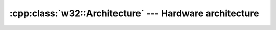 .. _w32-architecture:

############################################################
  :cpp:class:`w32::Architecture` --- Hardware architecture  
############################################################
.. sectionauthor:: Andre Caron <andre.l.caron@gmail.com>

.. cpp:namespace:: w32

.. cpp:class:: Architecture

   :ref:`Enumeration <enumeration-concept>` of hardware architectures supported
   by Microsoft Windows.

   .. cpp:type:: Value

      Defines the enumerated values' type.

   .. cpp:function:: static Architecture of ( const System& system )

      Returns the :cpp:class:`Architecture` of a :cpp:class:`System`.

   .. cpp:function:: static const Architecture unknown ()

      Placeholder for any unknown hardware architecture.

   .. cpp:function:: static const Architecture x86 ()

      32-bit Intel architecture.

   .. cpp:function:: static const Architecture x64 ()

      64-bit AMD architecture and new 64-bit Intel architecture.

      .. seealso::

         :cpp:member:`ia64`

   .. cpp:function:: static const Architecture ia64 ()

      Old 64-bit Intel architecture (Itanium family).

      .. seealso::

         :cpp:member:`x64`

   .. cpp:function:: bool operator== ( const Architecture& rhs ) const

      Returns ``true`` if ``*this`` holds the same value as ``rhs`` does.

      .. seealso::

         :cpp:member:`operator!=`

   .. cpp:function:: bool operator!= ( const Architecture& rhs ) const

      Returns ``true`` if ``*this`` holds a value different from the one held by
       ``rhs``.

      .. seealso::

         :cpp:member:`operator==`

   .. cpp:function:: Value value () const

       Returns the native representation for the enumeration.

       .. seealso::

          :cpp:member:`operator Value`

   .. cpp:function:: operator Value () const

       Returns the native representation for the enumeration.

       .. seealso::

          :cpp:member:`value`
